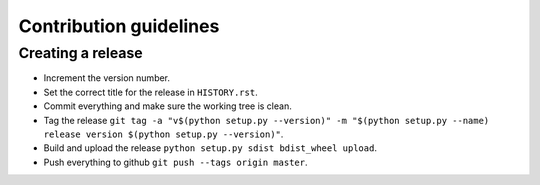 =======================
Contribution guidelines
=======================


Creating a release
==================

* Increment the version number.
* Set the correct title for the release in ``HISTORY.rst``.
* Commit everything and make sure the working tree is clean.
* Tag the release ``git tag -a "v$(python setup.py --version)" -m "$(python setup.py --name) release version $(python setup.py --version)"``.
* Build and upload the release ``python setup.py sdist bdist_wheel upload``.
* Push everything to github ``git push --tags origin master``.
